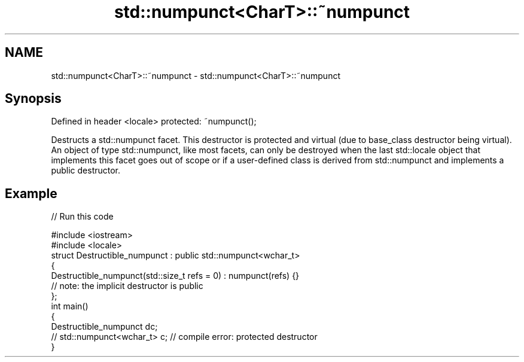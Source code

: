 .TH std::numpunct<CharT>::~numpunct 3 "2020.03.24" "http://cppreference.com" "C++ Standard Libary"
.SH NAME
std::numpunct<CharT>::~numpunct \- std::numpunct<CharT>::~numpunct

.SH Synopsis

Defined in header <locale>
protected: ~numpunct();

Destructs a std::numpunct facet. This destructor is protected and virtual (due to base_class destructor being virtual). An object of type std::numpunct, like most facets, can only be destroyed when the last std::locale object that implements this facet goes out of scope or if a user-defined class is derived from std::numpunct and implements a public destructor.

.SH Example


// Run this code

  #include <iostream>
  #include <locale>
  struct Destructible_numpunct : public std::numpunct<wchar_t>
  {
      Destructible_numpunct(std::size_t refs = 0) : numpunct(refs) {}
      // note: the implicit destructor is public
  };
  int main()
  {
      Destructible_numpunct dc;
      // std::numpunct<wchar_t> c;  // compile error: protected destructor
  }





